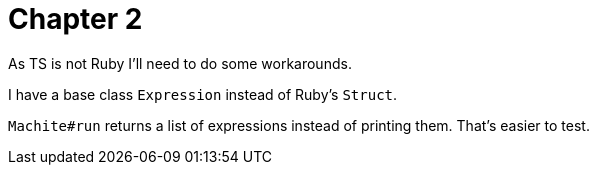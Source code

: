 = Chapter 2

As TS is not Ruby I'll need to do some workarounds.

I have a base class `Expression` instead of Ruby's `Struct`.

`Machite#run` returns a list of expressions instead of printing them.
That's easier to test.
